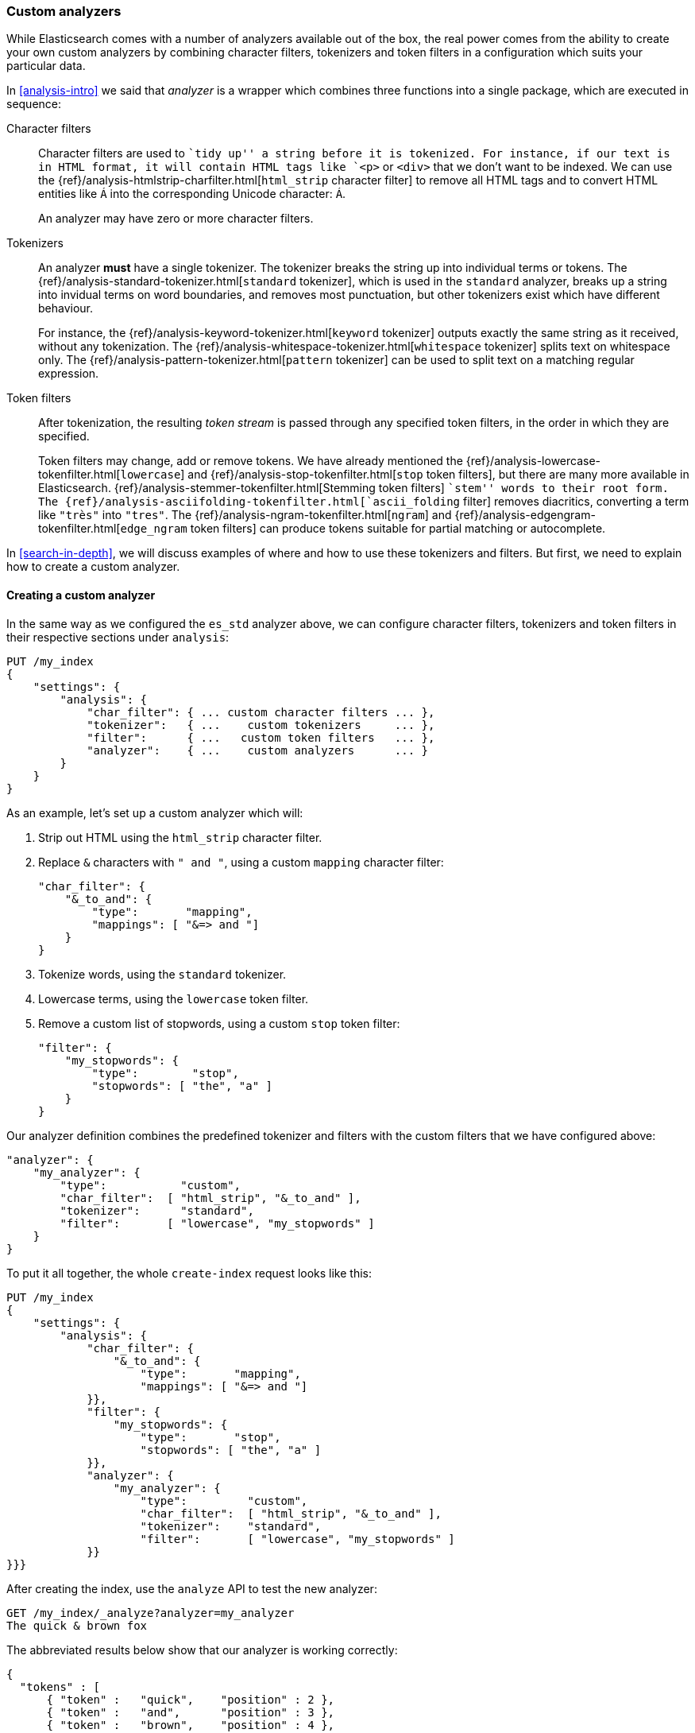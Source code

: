 [[custom-analyzers]]
=== Custom analyzers

While Elasticsearch comes with a number of analyzers available out of the box,
the real power comes from the ability to create your own custom analyzers
by combining character filters, tokenizers and token filters in a
configuration which suits your particular data.

In <<analysis-intro>> we said that _analyzer_ is a wrapper which combines
three functions into a single package, which are executed in sequence:

Character filters::
+
--
Character filters are used to ``tidy up'' a string before it is tokenized.
For instance, if our text is in HTML format, it will contain HTML tags like
`<p>` or `<div>` that we don't want to be indexed. We can use the
{ref}/analysis-htmlstrip-charfilter.html[`html_strip` character filter]
to remove all HTML tags and to convert HTML entities like `&Aacute;` into the
corresponding Unicode character: `Á`.

An analyzer may have zero or more character filters.
--

Tokenizers::
+
--
An analyzer *must* have a single tokenizer.  The tokenizer breaks the
string up into individual terms or tokens. The
{ref}/analysis-standard-tokenizer.html[`standard` tokenizer],
which is used in the `standard` analyzer, breaks up a string into
invidual terms on word boundaries, and removes most punctuation, but
other tokenizers exist which have different behaviour.

For instance, the
{ref}/analysis-keyword-tokenizer.html[`keyword` tokenizer]
outputs exactly the same string as it received, without any tokenization. The
{ref}/analysis-whitespace-tokenizer.html[`whitespace` tokenizer]
splits text on whitespace only. The
{ref}/analysis-pattern-tokenizer.html[`pattern` tokenizer] can
be used to split text on a matching regular expression.
--

Token filters::
+
--
After tokenization, the resulting _token stream_ is passed through any
specified token filters, in the order in which they are specified.

Token filters may change, add or remove tokens.  We have already mentioned the
{ref}/analysis-lowercase-tokenfilter.html[`lowercase`] and
{ref}/analysis-stop-tokenfilter.html[`stop` token filters],
but there are many more available in Elasticsearch.
{ref}/analysis-stemmer-tokenfilter.html[Stemming token filters]
``stem'' words to their root form. The
{ref}/analysis-asciifolding-tokenfilter.html[`ascii_folding` filter]
removes diacritics, converting a term like `"très"` into `"tres"`. The
{ref}/analysis-ngram-tokenfilter.html[`ngram`] and
{ref}/analysis-edgengram-tokenfilter.html[`edge_ngram` token filters] can produce
tokens suitable for partial matching or autocomplete.
--

In <<search-in-depth>>, we will discuss examples of where and how to use these
tokenizers and filters.  But first, we need to explain how to create a custom
analyzer.

==== Creating a custom analyzer

In the same way as we configured the `es_std` analyzer above, we can configure
character filters, tokenizers and token filters in their respective sections
under `analysis`:

[source,js]
--------------------------------------------------
PUT /my_index
{
    "settings": {
        "analysis": {
            "char_filter": { ... custom character filters ... },
            "tokenizer":   { ...    custom tokenizers     ... },
            "filter":      { ...   custom token filters   ... },
            "analyzer":    { ...    custom analyzers      ... }
        }
    }
}
--------------------------------------------------


As an example, let's set up a custom analyzer which will:

1. Strip out HTML using the `html_strip` character filter.

2. Replace `&` characters with `" and "`, using a custom `mapping`
   character filter:
+
[source,js]
--------------------------------------------------
"char_filter": {
    "&_to_and": {
        "type":       "mapping",
        "mappings": [ "&=> and "]
    }
}
--------------------------------------------------


3. Tokenize words, using the `standard` tokenizer.

4. Lowercase terms, using the `lowercase` token filter.

5. Remove a custom list of stopwords, using a custom `stop` token filter:
+
[source,js]
--------------------------------------------------
"filter": {
    "my_stopwords": {
        "type":        "stop",
        "stopwords": [ "the", "a" ]
    }
}
--------------------------------------------------

Our analyzer definition combines the predefined tokenizer and filters with the
custom filters that we have configured above:

[source,js]
--------------------------------------------------
"analyzer": {
    "my_analyzer": {
        "type":           "custom",
        "char_filter":  [ "html_strip", "&_to_and" ],
        "tokenizer":      "standard",
        "filter":       [ "lowercase", "my_stopwords" ]
    }
}
--------------------------------------------------


To put it all together, the whole `create-index` request looks like this:

[source,js]
--------------------------------------------------
PUT /my_index
{
    "settings": {
        "analysis": {
            "char_filter": {
                "&_to_and": {
                    "type":       "mapping",
                    "mappings": [ "&=> and "]
            }},
            "filter": {
                "my_stopwords": {
                    "type":       "stop",
                    "stopwords": [ "the", "a" ]
            }},
            "analyzer": {
                "my_analyzer": {
                    "type":         "custom",
                    "char_filter":  [ "html_strip", "&_to_and" ],
                    "tokenizer":    "standard",
                    "filter":       [ "lowercase", "my_stopwords" ]
            }}
}}}
--------------------------------------------------
// SENSE: 070_Index_Mgmt/20_Custom_analyzer.json


After creating the index, use the `analyze` API to test the new analyzer:

[source,js]
--------------------------------------------------
GET /my_index/_analyze?analyzer=my_analyzer
The quick & brown fox
--------------------------------------------------
// SENSE: 070_Index_Mgmt/20_Custom_analyzer.json


The abbreviated results below show that our analyzer is working correctly:

[source,js]
--------------------------------------------------
{
  "tokens" : [
      { "token" :   "quick",    "position" : 2 },
      { "token" :   "and",      "position" : 3 },
      { "token" :   "brown",    "position" : 4 },
      { "token" :   "fox",      "position" : 5 }
    ]
}
--------------------------------------------------

The analyzer is not much use unless we tell Elasticsearch where to use it. We
can apply it to a `string` field with a mapping such as:

[source,js]
--------------------------------------------------
PUT /my_index/_mapping/my_type
{
    "properties": {
        "title": {
            "type":      "string",
            "analyzer":  "my_analyzer"
        }
    }
}
--------------------------------------------------
// SENSE: 070_Index_Mgmt/20_Custom_analyzer.json


